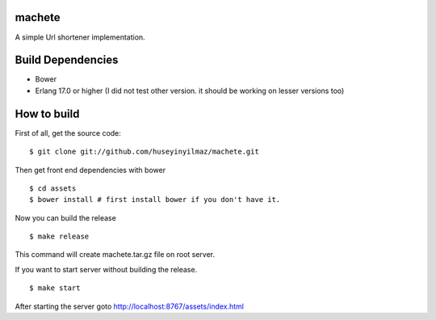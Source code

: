 machete
=======
A simple Url shortener implementation.

Build Dependencies
==================

* Bower
* Erlang 17.0 or higher
  (I did not test other version. it should be working on lesser versions too)

How to build
============

First of all, get the source code:

::

   $ git clone git://github.com/huseyinyilmaz/machete.git


Then get front end dependencies with bower

::

   $ cd assets
   $ bower install # first install bower if you don't have it.

Now you can build the release

::

   $ make release

This command will create machete.tar.gz file on root server.

If you want to start server without building the release.

::

    $ make start

After starting the server goto http://localhost:8767/assets/index.html
